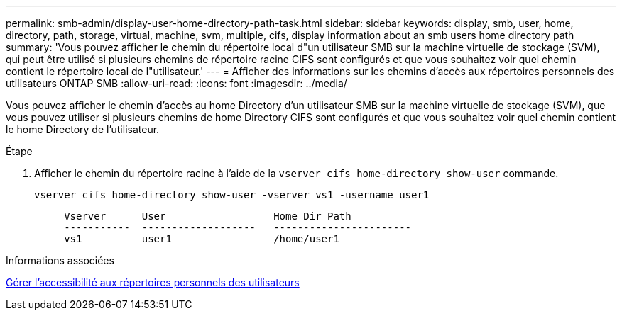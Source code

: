---
permalink: smb-admin/display-user-home-directory-path-task.html 
sidebar: sidebar 
keywords: display, smb, user, home, directory, path, storage, virtual, machine, svm, multiple, cifs, display information about an smb users home directory path 
summary: 'Vous pouvez afficher le chemin du répertoire local d"un utilisateur SMB sur la machine virtuelle de stockage (SVM), qui peut être utilisé si plusieurs chemins de répertoire racine CIFS sont configurés et que vous souhaitez voir quel chemin contient le répertoire local de l"utilisateur.' 
---
= Afficher des informations sur les chemins d'accès aux répertoires personnels des utilisateurs ONTAP SMB
:allow-uri-read: 
:icons: font
:imagesdir: ../media/


[role="lead"]
Vous pouvez afficher le chemin d'accès au home Directory d'un utilisateur SMB sur la machine virtuelle de stockage (SVM), que vous pouvez utiliser si plusieurs chemins de home Directory CIFS sont configurés et que vous souhaitez voir quel chemin contient le home Directory de l'utilisateur.

.Étape
. Afficher le chemin du répertoire racine à l'aide de la `vserver cifs home-directory show-user` commande.
+
`vserver cifs home-directory show-user -vserver vs1 -username user1`

+
[listing]
----

     Vserver      User                  Home Dir Path
     -----------  -------------------   -----------------------
     vs1          user1                 /home/user1
----


.Informations associées
xref:manage-accessibility-users-home-directories-task.adoc[Gérer l'accessibilité aux répertoires personnels des utilisateurs]
